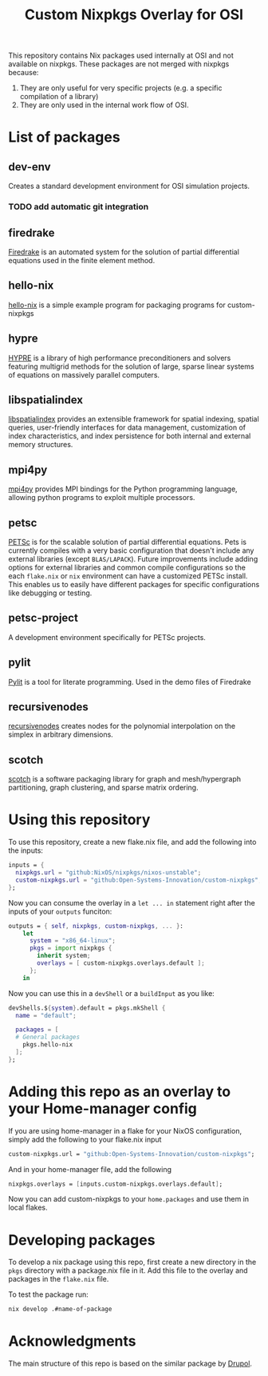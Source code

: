 #+title: Custom Nixpkgs Overlay for OSI 

This repository contains Nix packages used internally at OSI and not available on nixpkgs. These packages are not merged with nixpkgs because:
 1. They are only useful for very specific projects (e.g. a specific compilation of a library)
 2. They are only used in the internal work flow of OSI.
* List of packages
** dev-env
Creates a standard development environment for OSI simulation projects.
*** TODO add automatic git integration
** firedrake
[[https://www.firedrakeproject.org/][Firedrake]] is an automated system for the solution of partial differential equations used in the finite element method.
** hello-nix
[[https://github.com/Open-Systems-Innovation/hello-nix][hello-nix]] is a simple example program for packaging programs for custom-nixpkgs
** hypre
[[https://computing.llnl.gov/projects/hypre-scalable-linear-solvers-multigrid-methods][HYPRE]] is a library of high performance preconditioners and solvers featuring multigrid methods for the solution of large, sparse linear systems of equations on massively parallel computers.
** libspatialindex
[[https://libspatialindex.org/en/latest/][libspatialindex]] provides an extensible framework for spatial indexing, spatial queries, user-friendly interfaces for data management, customization of index characteristics, and index persistence for both internal and external memory structures.
** mpi4py
[[https://mpi4py.readthedocs.io/en/stable/][mpi4py]] provides MPI bindings for the Python programming language, allowing python programs to exploit multiple processors.
** petsc
[[https://petsc.org/release/][PETSc]] is for the scalable solution of partial differential equations. Pets is currently compiles with a very basic configuration that doesn't include any external libraries (except ~BLAS/LAPACK~). Future improvements include adding options for external libraries and common compile configurations so the each ~flake.nix~ or ~nix~ environment can have a customized PETSc install. This enables us to easily have different packages for specific configurations like debugging or testing. 
** petsc-project
A development environment specifically for PETSc projects. 
** pylit
[[https://codeberg.org/milde/pylit][Pylit]] is a tool for literate programming. Used in the demo files of Firedrake
** recursivenodes
[[https://tisaac.gitlab.io/recursivenodes/][recursivenodes]] creates nodes for the polynomial interpolation on the simplex in arbitrary dimensions.
** scotch
[[https://www.labri.fr/perso/pelegrin/scotch/][scotch]] is a software packaging library for graph and mesh/hypergraph partitioning, graph clustering, and sparse matrix ordering.


* Using this repository
To use this repository, create a new flake.nix file, and add the following into the inputs:

#+BEGIN_SRC nix
  inputs = {
    nixpkgs.url = "github:NixOS/nixpkgs/nixos-unstable";
    custom-nixpkgs.url = "github:Open-Systems-Innovation/custom-nixpkgs";
  };
#+END_SRC

Now you can consume the overlay in a ~let ... in~ statement right after the inputs of your ~outputs~ funciton:

#+BEGIN_SRC nix
  outputs = { self, nixpkgs, custom-nixpkgs, ... }:
      let
        system = "x86_64-linux";
        pkgs = import nixpkgs {
          inherit system;
          overlays = [ custom-nixpkgs.overlays.default ];
        };
      in
#+END_SRC

Now you can use this in a ~devShell~ or a ~buildInput~ as you like:

#+BEGIN_SRC nix
   devShells.${system}.default = pkgs.mkShell {
     name = "default";
        
     packages = [
     # General packages
       pkgs.hello-nix
     ];
   };
#+END_SRC

* Adding this repo as an overlay to your Home-manager config
If you are using home-manager in a flake for your NixOS configuration, simply add the following to your flake.nix input

#+BEGIN_SRC nix
  custom-nixpkgs.url = "github:Open-Systems-Innovation/custom-nixpkgs";
#+END_SRC

And in your home-manager file, add the following

#+BEGIN_SRC nix
  nixpkgs.overlays = [inputs.custom-nixpkgs.overlays.default];
#+END_SRC

Now you can add custom-nixpkgs to your ~home.packages~ and use them in local flakes.

* Developing packages
To develop a nix package using this repo, first create a new directory in the ~pkgs~ directory with a package.nix file in it. Add this file to the overlay and packages in the ~flake.nix~ file.

To test the package run:
#+BEGIN_SRC bash
nix develop .#name-of-package
#+END_SRC


* Acknowledgments
The main structure of this repo is based on the similar package by [[https://github.com/drupol/my-own-nixpkgs][Drupol]].
